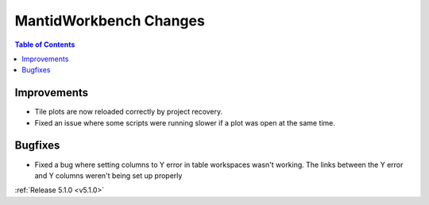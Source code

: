 =======================
MantidWorkbench Changes
=======================

.. contents:: Table of Contents
   :local:

Improvements
############

- Tile plots are now reloaded correctly by project recovery.
- Fixed an issue where some scripts were running slower if a  plot was open at the same time.


Bugfixes
########

- Fixed a bug where setting columns to Y error in table workspaces wasn't working. The links between the Y error and Y columns weren't being set up properly

:ref:`Release 5.1.0 <v5.1.0>`

